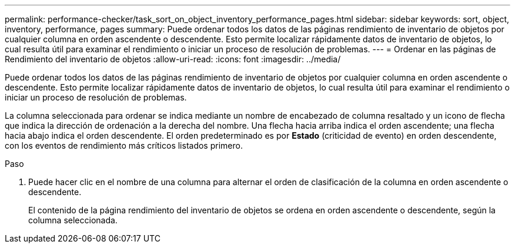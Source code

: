 ---
permalink: performance-checker/task_sort_on_object_inventory_performance_pages.html 
sidebar: sidebar 
keywords: sort, object, inventory, performance, pages 
summary: Puede ordenar todos los datos de las páginas rendimiento de inventario de objetos por cualquier columna en orden ascendente o descendente. Esto permite localizar rápidamente datos de inventario de objetos, lo cual resulta útil para examinar el rendimiento o iniciar un proceso de resolución de problemas. 
---
= Ordenar en las páginas de Rendimiento del inventario de objetos
:allow-uri-read: 
:icons: font
:imagesdir: ../media/


[role="lead"]
Puede ordenar todos los datos de las páginas rendimiento de inventario de objetos por cualquier columna en orden ascendente o descendente. Esto permite localizar rápidamente datos de inventario de objetos, lo cual resulta útil para examinar el rendimiento o iniciar un proceso de resolución de problemas.

La columna seleccionada para ordenar se indica mediante un nombre de encabezado de columna resaltado y un icono de flecha que indica la dirección de ordenación a la derecha del nombre. Una flecha hacia arriba indica el orden ascendente; una flecha hacia abajo indica el orden descendente. El orden predeterminado es por *Estado* (criticidad de evento) en orden descendente, con los eventos de rendimiento más críticos listados primero.

.Paso
. Puede hacer clic en el nombre de una columna para alternar el orden de clasificación de la columna en orden ascendente o descendente.
+
El contenido de la página rendimiento del inventario de objetos se ordena en orden ascendente o descendente, según la columna seleccionada.


